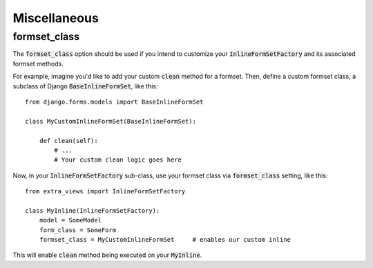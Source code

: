 Miscellaneous
=============

formset_class
-------------

The :code:`formset_class` option should be used if you intend to customize your
:code:`InlineFormSetFactory` and its associated formset methods.

For example, imagine you'd like to add your custom :code:`clean` method
for a formset. Then, define a custom formset class, a subclass of Django
:code:`BaseInlineFormSet`, like this::

    from django.forms.models import BaseInlineFormSet

    class MyCustomInlineFormSet(BaseInlineFormSet):

        def clean(self):
            # ...
            # Your custom clean logic goes here


Now, in your :code:`InlineFormSetFactory` sub-class, use your formset class via
:code:`formset_class` setting, like this::

    from extra_views import InlineFormSetFactory

    class MyInline(InlineFormSetFactory):
        model = SomeModel
        form_class = SomeForm
        formset_class = MyCustomInlineFormSet     # enables our custom inline

This will enable :code:`clean` method being executed on your :code:`MyInline`.

